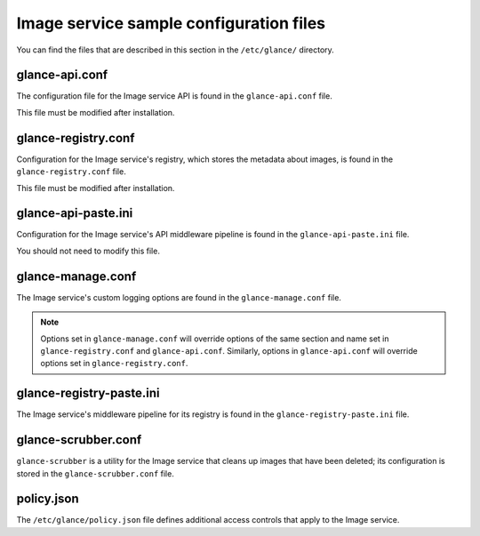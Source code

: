 ========================================
Image service sample configuration files
========================================

You can find the files that are described in this section in the
``/etc/glance/`` directory.

glance-api.conf
~~~~~~~~~~~~~~~

The configuration file for the Image service API is found in the
``glance-api.conf`` file.

This file must be modified after installation.

.. remote-code-block:: ini

   https://git.openstack.org/cgit/openstack/glance/plain/etc/glance-api.conf?h=stable/mitaka

glance-registry.conf
~~~~~~~~~~~~~~~~~~~~

Configuration for the Image service's registry, which stores the metadata about
images, is found in the ``glance-registry.conf`` file.

This file must be modified after installation.

.. remote-code-block:: ini

   https://git.openstack.org/cgit/openstack/glance/plain/etc/glance-registry.conf?h=stable/mitaka

glance-api-paste.ini
~~~~~~~~~~~~~~~~~~~~

Configuration for the Image service's API middleware pipeline is found in the
``glance-api-paste.ini`` file.

You should not need to modify this file.

.. remote-code-block:: ini

   https://git.openstack.org/cgit/openstack/glance/plain/etc/glance-api-paste.ini?h=stable/mitaka

glance-manage.conf
~~~~~~~~~~~~~~~~~~

The Image service's custom logging options are found in the
``glance-manage.conf`` file.

.. note::

    Options set in ``glance-manage.conf`` will override options of the same
    section and name set in ``glance-registry.conf`` and ``glance-api.conf``.
    Similarly, options in ``glance-api.conf`` will override options set in
    ``glance-registry.conf``.

.. remote-code-block:: ini

   https://git.openstack.org/cgit/openstack/glance/plain/etc/glance-manage.conf?h=stable/mitaka

glance-registry-paste.ini
~~~~~~~~~~~~~~~~~~~~~~~~~

The Image service's middleware pipeline for its registry is found in the
``glance-registry-paste.ini`` file.

.. remote-code-block:: ini

   https://git.openstack.org/cgit/openstack/glance/plain/etc/glance-registry-paste.ini?h=stable/mitaka

glance-scrubber.conf
~~~~~~~~~~~~~~~~~~~~

``glance-scrubber`` is a utility for the Image service that cleans up images
that have been deleted; its configuration is stored in the
``glance-scrubber.conf`` file.

.. remote-code-block:: ini

   https://git.openstack.org/cgit/openstack/glance/plain/etc/glance-scrubber.conf?h=stable/mitaka

policy.json
~~~~~~~~~~~

The ``/etc/glance/policy.json`` file defines additional access controls that
apply to the Image service.

.. remote-code-block:: json

   https://git.openstack.org/cgit/openstack/glance/plain/etc/policy.json?h=stable/mitaka
